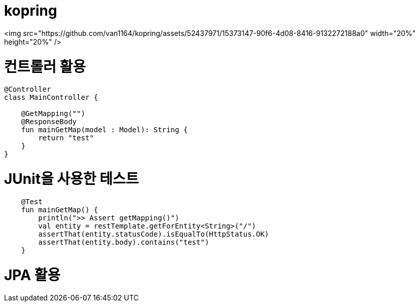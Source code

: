 = kopring

[#img-sunset]
[link=https://github.com/van1164/kopring/assets/52437971/15373147-90f6-4d08-8416-9132272188a0]

<img src="https://github.com/van1164/kopring/assets/52437971/15373147-90f6-4d08-8416-9132272188a0" width="20%" height="20%" />

:toc:

= 컨트롤러 활용
``` kotlin
@Controller
class MainController {

    @GetMapping("")
    @ResponseBody
    fun mainGetMap(model : Model): String {
        return "test"
    }
}
```

= JUnit을 사용한 테스트
``` kotlin
    @Test
    fun mainGetMap() {
        println(">> Assert getMapping()")
        val entity = restTemplate.getForEntity<String>("/")
        assertThat(entity.statusCode).isEqualTo(HttpStatus.OK)
        assertThat(entity.body).contains("test")
    }
```

= JPA 활용

